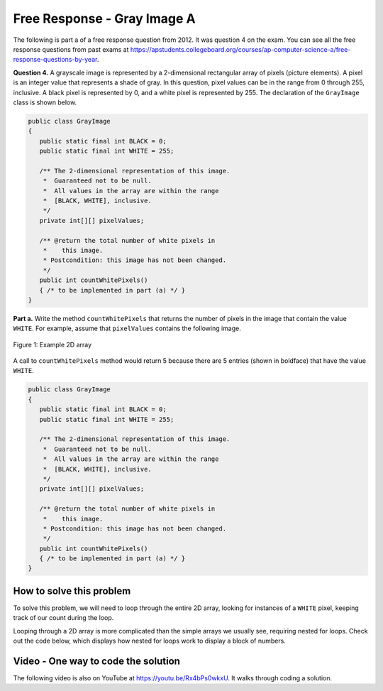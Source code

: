 .. qnum::
   :prefix: 9-10-
   :start: 1

Free Response - Gray Image A
-------------------------------

..	index::
	single: gray image
    single: free response
    
The following is part a of a free response question from 2012.  It was question 4 on the exam.  You can see all the free response questions from past exams at https://apstudents.collegeboard.org/courses/ap-computer-science-a/free-response-questions-by-year.  

**Question 4.**  A grayscale image is represented by a 2-dimensional rectangular array of pixels (picture elements). A pixel is an integer value that represents a shade of gray. In this question, pixel values can be in the range from 0 through 255, inclusive. A black pixel is represented by 0, and a white pixel is represented by 255. The declaration of the ``GrayImage`` class is shown below.

.. code-block:: java

   public class GrayImage
   {
      public static final int BLACK = 0;
      public static final int WHITE = 255;

      /** The 2-dimensional representation of this image. 
       *  Guaranteed not to be null.
       *  All values in the array are within the range 
       *  [BLACK, WHITE], inclusive.
       */
      private int[][] pixelValues;

      /** @return the total number of white pixels in 
       *    this image.
       * Postcondition: this image has not been changed.
       */
      public int countWhitePixels()
      { /* to be implemented in part (a) */ }
   }

**Part a.**  Write the method ``countWhitePixels`` that returns the number of pixels in the image that contain the value ``WHITE``.  For example, assume that ``pixelValues`` contains the following image.

.. figure:: Figures/grayImageA.png
    :width: 300px
    :align: center
    :figclass: align-center

    Figure 1: Example 2D array
    
A call to ``countWhitePixels`` method would return 5 because there are 5 entries (shown in boldface)
that have the value ``WHITE``.

.. code-block:: java
   
   public class GrayImage
   {
      public static final int BLACK = 0;
      public static final int WHITE = 255;

      /** The 2-dimensional representation of this image. 
       *  Guaranteed not to be null.
       *  All values in the array are within the range 
       *  [BLACK, WHITE], inclusive.
       */
      private int[][] pixelValues;

      /** @return the total number of white pixels in 
       *    this image.
       * Postcondition: this image has not been changed.
       */
      public int countWhitePixels()
      { /* to be implemented in part (a) */ }
   }
    
How to solve this problem
===========================

To solve this problem, we will need to loop through the entire 2D array, looking for instances of a ``WHITE`` pixel, keeping track of our count during the loop.

.. mchoice:: frgia_1
   :answer_a: single for each loop
   :answer_b: nested for loop
   :answer_c: nested while loop
   :correct: b
   :feedback_a: This is a two-dimensional array so you would need a nested for-each loop. 
   :feedback_b: For a two-dimensional array you can use a nested for loop or you could also use a nested for-each loop.    
   :feedback_c: You could use a nested while loop, but since you know the numbers of rows and columns a nested for loop is usually better since with a while loop you could forget to increment the row or column index.

   Which loop should you use to solve this problem?


Looping through a 2D array is more complicated than the simple arrays we usually see, requiring nested for loops. Check out the code below, which displays how nested for loops work to display a block of numbers.

.. activecode:: lcfrgia1
   :language: java
   
   public class Test
   {
      public static void main(String[] args)
      {
        for (int i = 0; i < 5; i++) {
          for (int j = 0; j < 5; j++) {
            System.out.print(j);
          }
          System.out.println();
        }
      }
   } 
   
   
   
.. activecode:: lcfrgia2
   :language: java
   :autograde: unittest      
   
   FRQ Gray Image A: write the code for the method ``countWhitePixels``. When you are ready click "Run" to test your solution.
   ~~~~
   public class GrayImage
   {
      public static final int BLACK = 0;
      public static final int WHITE = 255;

      /** The 2-dimensional representation of this image. 
       *  Guaranteed not to be null.
       *  All values in the array are within the range 
       *  [BLACK, WHITE], inclusive.
       */
      private int[][] pixelValues;
      
      /** constructor that takes a 2D array */
      public GrayImage(int[][] theArray)
      {
         pixelValues = theArray;
      }

      /** @return the total number of white pixels in 
       *    this image.
       * Postcondition: this image has not been changed.
       */
      public int countWhitePixels()
      {
        
      }

      /** main for testing */
      public static void main (String[] args)
      {
        int[][] values = { {255, 184, 178, 84, 129}, 
                          {84, 255, 255, 130, 94}, 
                          {78, 255, 0, 0, 78}, 
                          {84, 130, 255, 130, 84}};
        GrayImage image = new GrayImage(values);
        System.out.println("count white should be 5 and is " + 
                           image.countWhitePixels());
      }
   }
   ====
   import static org.junit.Assert.*;
     import org.junit.*;
     import java.io.*;
     import java.util.List;
     import java.util.ArrayList;

     public class RunestoneTests extends CodeTestHelper
     {

       @Test
       public void testMain() throws IOException
       {
         String output = getMethodOutput("main");
         String expect = "count white should be 5 and is 5\n";  

         boolean passed = getResults(expect, output, "Expected output from main");
         assertTrue(passed);
       }
       @Test
       public void test1()
       {
         int[][] values = { {255, 255, 255},
                            {255, 255, 255},
                            {255, 255, 255}};

         GrayImage image = new GrayImage(values);
         String output = String.valueOf(image.countWhitePixels());
         String expect = "9";

         boolean passed = getResults(expect, output, "countWhitePixels 3X3, all are white");
         assertTrue(passed);
       }

       @Test
       public void test2()
       {
         int[][] values = { {255, 0},
                            {0, 255},
                            {255, 0},
                            {0, 255},};

         GrayImage image = new GrayImage(values);
         String output = String.valueOf(image.countWhitePixels());
         String expect = "4";

         boolean passed = getResults(expect, output, "countWhitePixels 4X2, half are white");
         assertTrue(passed);
       }

       @Test
       public void test3() 
       {
         String code = getCode();
         String target = "for (int * = #;";

         int num = countOccurencesRegex(code, target);

         boolean passed = num == 2;

         getResults("2", ""+num, "2 For loops (nested)", passed);
         assertTrue(passed);
       }
     }

    
Video - One way to code the solution
=====================================

.. the video is 2012Q4A.mov 

The following video is also on YouTube at https://youtu.be/Rx4bPs0wkxU.  It walks through coding a solution.

.. youtube:: Rx4bPs0wkxU
    :width: 800
    :align: center


